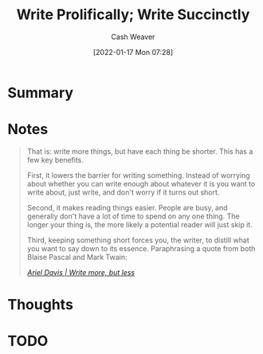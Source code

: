:PROPERTIES:
:ID:       d077ef5b-766b-4239-a40f-f775e101e185
:DIR:      /home/cashweaver/proj/roam/attachments/d077ef5b-766b-4239-a40f-f775e101e185
:ROAM_REFS: https://critter.blog/2020/10/02/write-5x-more-but-write-5x-less/ https://blog.kewah.com/2021/write-more-but-shorter/ https://azdavis.net/posts/write-more-but-less/
:END:
#+title: Write Prolifically; Write Succinctly
#+FILETAGS: :concept:
#+hugo_custom_front_matter: roam_refs '("https://critter.blog/2020/10/02/write-5x-more-but-write-5x-less/" "https://blog.kewah.com/2021/write-more-but-shorter/" "https://azdavis.net/posts/write-more-but-less/")
#+author: Cash Weaver
#+date: [2022-01-17 Mon 07:28]
* Summary

* Notes

#+begin_quote
That is: write more things, but have each thing be shorter. This has a few key benefits.

First, it lowers the barrier for writing something. Instead of worrying about whether you can write enough about whatever it is you want to write about, just write, and don't worry if it turns out short.

Second, it makes reading things easier. People are busy, and generally don't have a lot of time to spend on any one thing. The longer your thing is, the more likely a potential reader will just skip it.

Third, keeping something short forces you, the writer, to distill what you want to say down to its essence. Paraphrasing a quote from both Blaise Pascal and Mark Twain:

/[[https://azdavis.net/posts/write-more-but-less/][Ariel Davis | Write more, but less]]/
#+end_quote

* Thoughts

* TODO
